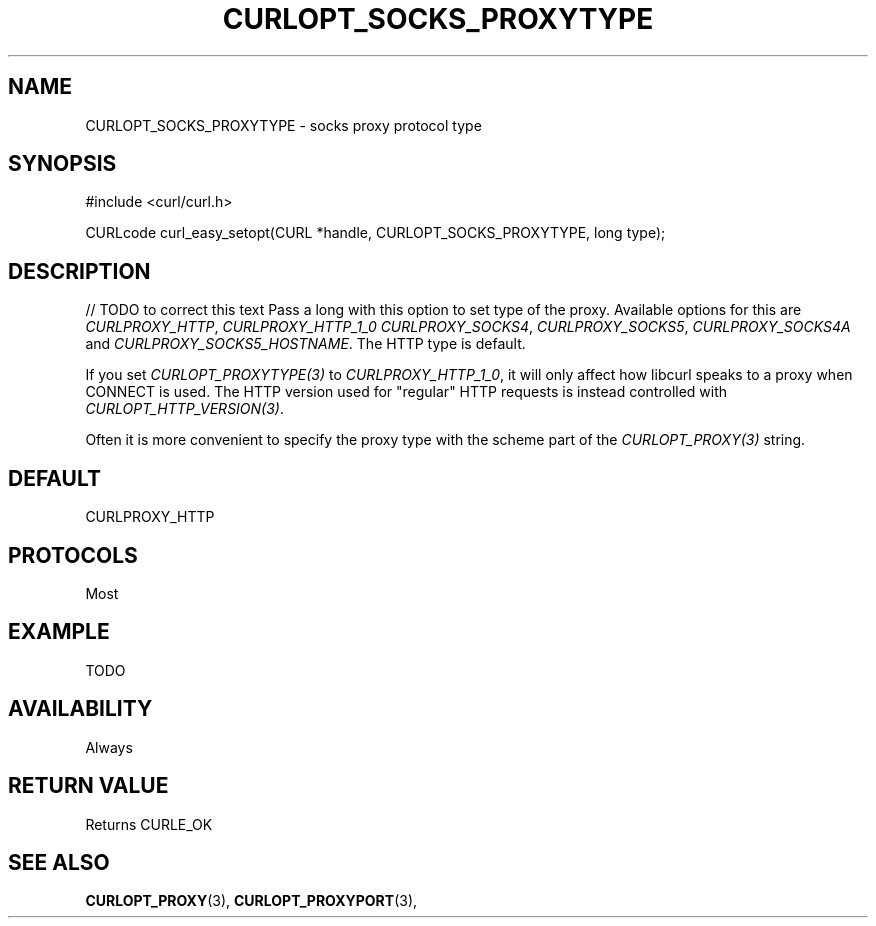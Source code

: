 .\" **************************************************************************
.\" *                                  _   _ ____  _
.\" *  Project                     ___| | | |  _ \| |
.\" *                             / __| | | | |_) | |
.\" *                            | (__| |_| |  _ <| |___
.\" *                             \___|\___/|_| \_\_____|
.\" *
.\" * Copyright (C) 1998 - 2016, Daniel Stenberg, <daniel@haxx.se>, et al.
.\" *
.\" * This software is licensed as described in the file COPYING, which
.\" * you should have received as part of this distribution. The terms
.\" * are also available at https://curl.haxx.se/docs/copyright.html.
.\" *
.\" * You may opt to use, copy, modify, merge, publish, distribute and/or sell
.\" * copies of the Software, and permit persons to whom the Software is
.\" * furnished to do so, under the terms of the COPYING file.
.\" *
.\" * This software is distributed on an "AS IS" basis, WITHOUT WARRANTY OF ANY
.\" * KIND, either express or implied.
.\" *
.\" **************************************************************************
.\"
.TH CURLOPT_SOCKS_PROXYTYPE 3 "16 Nov 2016" "libcurl 7.51.1" "curl_easy_setopt options"
.SH NAME
CURLOPT_SOCKS_PROXYTYPE \- socks proxy protocol type
.SH SYNOPSIS
#include <curl/curl.h>

CURLcode curl_easy_setopt(CURL *handle, CURLOPT_SOCKS_PROXYTYPE, long type);
.SH DESCRIPTION
// TODO to correct this text
Pass a long with this option to set type of the proxy. Available options for
this are \fICURLPROXY_HTTP\fP, \fICURLPROXY_HTTP_1_0\fP
\fICURLPROXY_SOCKS4\fP, \fICURLPROXY_SOCKS5\fP, \fICURLPROXY_SOCKS4A\fP and
\fICURLPROXY_SOCKS5_HOSTNAME\fP. The HTTP type is default.

If you set \fICURLOPT_PROXYTYPE(3)\fP to \fICURLPROXY_HTTP_1_0\fP, it will
only affect how libcurl speaks to a proxy when CONNECT is used. The HTTP
version used for "regular" HTTP requests is instead controlled with
\fICURLOPT_HTTP_VERSION(3)\fP.

Often it is more convenient to specify the proxy type with the scheme part of
the \fICURLOPT_PROXY(3)\fP string.
.SH DEFAULT
CURLPROXY_HTTP
.SH PROTOCOLS
Most
.SH EXAMPLE
TODO
.SH AVAILABILITY
Always
.SH RETURN VALUE
Returns CURLE_OK
.SH "SEE ALSO"
.BR CURLOPT_PROXY "(3), " CURLOPT_PROXYPORT "(3), "
